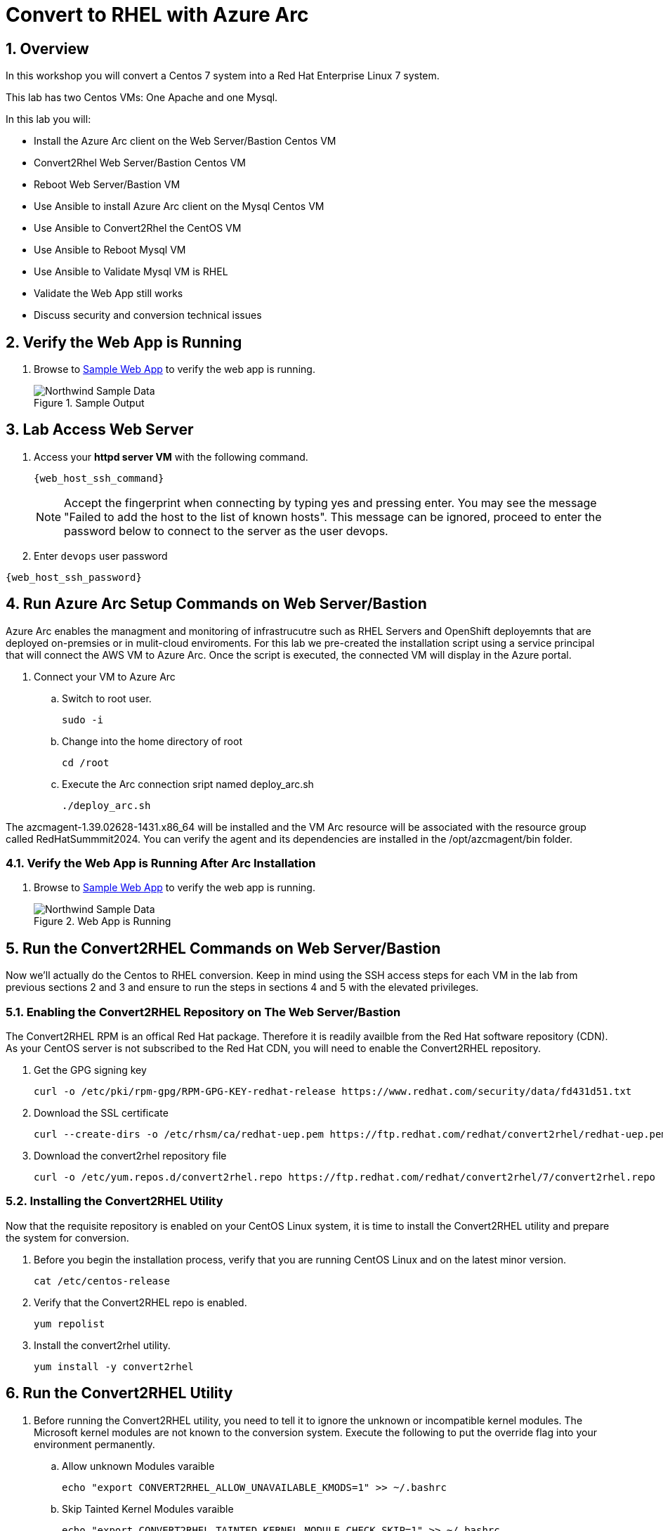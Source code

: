 :numbered:
:web_app: http://{web_app_url}

= Convert to RHEL with Azure Arc

== Overview
In this workshop you will convert a Centos 7 system into a Red Hat Enterprise Linux 7 system.

This lab has two Centos VMs: One Apache and one Mysql.

In this lab you will:

* Install the Azure Arc client on the Web Server/Bastion Centos VM
* Convert2Rhel Web Server/Bastion Centos VM
* Reboot Web Server/Bastion VM
* Use Ansible to install Azure Arc client on the Mysql Centos VM
* Use Ansible to Convert2Rhel the CentOS VM
* Use Ansible to Reboot Mysql VM
* Use Ansible to Validate Mysql VM is RHEL
* Validate the Web App still works
* Discuss security and conversion technical issues

== Verify the Web App is Running

. Browse to {web_app}[Sample Web App^] to verify the web app is running.
+
.Sample Output
+
image::Northwind_Sample_Data.jpg[align=center]

== Lab Access Web Server

. Access your *httpd server VM* with the following command.
+
[source,bash,subs="attributes",role=execute]
----
{web_host_ssh_command}
----
+

NOTE: Accept the fingerprint when connecting by typing yes and pressing enter. You may see the message "Failed to add the host to the list of known hosts". This message can be ignored, proceed to enter the password below to connect to the server as the user devops.

. Enter `devops` user password

[source,bash,subs="attributes",role=execute]
----
{web_host_ssh_password}
----

== Run Azure Arc Setup Commands on Web Server/Bastion

Azure Arc enables the managment and monitoring of infrastrucutre such as RHEL Servers and OpenShift deployemnts that are deployed on-premsies or in mulit-cloud enviroments.
For this lab we pre-created the installation script using a service principal that will connect the AWS VM to Azure Arc.
Once the script is executed, the connected VM will display in the Azure portal.

. Connect your VM to Azure Arc
+
.. Switch to root user.
+
[source,bash,role=execute]
----
sudo -i
----

.. Change into the home directory of root
+
[source,bash,role=execute]
----
cd /root
----

.. Execute the Arc connection sript named deploy_arc.sh
+
[source,bash,role=execute]
----
./deploy_arc.sh
----

The azcmagent-1.39.02628-1431.x86_64 will be installed and the VM Arc resource will be associated with the resource group called RedHatSummmit2024.
You can verify the agent and its dependencies are installed in the /opt/azcmagent/bin folder.

=== Verify the Web App is Running After Arc Installation

. Browse to {web_app}[Sample Web App^] to verify the web app is running.
+
.Web App is Running
+
image::Northwind_Sample_Data.jpg[align=center]

== Run the Convert2RHEL Commands on Web Server/Bastion

Now we'll actually do the Centos to RHEL conversion. Keep in mind using the SSH access steps for each VM in the lab from previous sections 2 and 3 and ensure to run the steps in sections 4 and 5 with the elevated privileges.

=== Enabling the Convert2RHEL Repository on The Web Server/Bastion

The Convert2RHEL RPM is an offical Red Hat package.
Therefore it is readily availble from the Red Hat software repository (CDN).
As your CentOS server is not subscribed to the Red Hat CDN, you will need to enable the Convert2RHEL repository.

. Get the GPG signing key
+
[source,bash,role=execute]
----
curl -o /etc/pki/rpm-gpg/RPM-GPG-KEY-redhat-release https://www.redhat.com/security/data/fd431d51.txt
----

. Download the SSL certificate
+
[source,bash,role=execute]
----
curl --create-dirs -o /etc/rhsm/ca/redhat-uep.pem https://ftp.redhat.com/redhat/convert2rhel/redhat-uep.pem
----

. Download the convert2rhel repository file
+
[source,bash,role=execute]
----
curl -o /etc/yum.repos.d/convert2rhel.repo https://ftp.redhat.com/redhat/convert2rhel/7/convert2rhel.repo
----

=== Installing the Convert2RHEL Utility

Now that the requisite repository is enabled on your CentOS Linux system, it is time to install the Convert2RHEL utility and prepare the system for conversion.

. Before you begin the installation process, verify that you are running CentOS Linux and on the latest minor version.
+
[source,bash,role=execute]
----
cat /etc/centos-release
----

. Verify that the Convert2RHEL repo is enabled.
+
[source,bash,role=execute]
----
yum repolist
----

. Install the convert2rhel utility.
+
[source,bash,role=execute]
----
yum install -y convert2rhel
----

== Run the Convert2RHEL Utility

. Before running the Convert2RHEL utility, you need to tell it to ignore the unknown or incompatible kernel modules.
The Microsoft kernel modules are not known to the conversion system.
Execute the following to put the override flag into your environment permanently.
.. Allow unknown Modules varaible
+
[source,bash,role=execute]
----
echo "export CONVERT2RHEL_ALLOW_UNAVAILABLE_KMODS=1" >> ~/.bashrc
----

.. Skip Tainted Kernel Modules varaible
+
[source,bash,role=execute]
----
echo "export CONVERT2RHEL_TAINTED_KERNEL_MODULE_CHECK_SKIP=1" >> ~/.bashrc
----

.. Skip Kernel Currencey Check varaible
+
[source,bash,role=execute]
----
echo "export CONVERT2RHEL_SKIP_KERNEL_CURRENCY_CHECK=1" >> ~/.bashrc
----

.. Skip Outdated Package Check varaible
+
[source,bash,role=execute]
----
echo "export CONVERT2RHEL_OUTDATED_PACKAGE_CHECK_SKIP=1" >> ~/.bashrc
----

.. Now Load the variable(s) into the active shell
+
[source,bash,role=execute]
----
source ~/.bashrc
----

. In order to automate this process, you need to use activation key in the conversion command.
+
[source,bash,role=execute]
----
convert2rhel --org 12451665 --activationkey convert2rhel -y
----
+
NOTE: This process takes some time!
The above process ask to confirm at several steps.
Adding a `-y` as an argument will automate the input.

. Now that the conversion has been deployed successfully, you will need to reboot the system in order to put the changes into effect.
Reboot is required because the system is now running a Red Hat Enterprise Linux Kernel `kernel-3.10.0-1160.118.1.el7.x86_64`

+
[source,bash,role=execute]
----
reboot
----
+
NOTE: Your connection to the bastion will drop.
After a few minutes, the VM should be up again.
Try to connect again.

. Access your *httpd server/bastion VM* with the following command.
+
[source,bash,subs="attributes",role=execute]
----
{web_host_ssh_command}
----
+
.`devops` user password
[source,bash,subs="attributes",role=execute]
----
{web_host_ssh_password}
----

. Verify the system is running on Red Hat Enterprise Linux.
+
[source,bash,role=execute]
----
cat /etc/redhat-release
----

. Verify that the necessary Red Hat repositories are enabled.
Also, note that none of the old CentOS repos are available.
+
[source,bash,role=execute]
----
yum repolist
----

. Now you can review the logs from the conversion itself.

+
[source,bash,role=execute]
----
less /var/log/convert2rhel/convert2rhel.log
----

NOTE: Use the down arrow key or page down key to view more of the log. 
To close the log, simply press the "q" key for quit.

. Verify the Web Application still functions by browsing to {web_app}[Sample Web App^] to verify the web app is running.

+
.Sample App still running after convert2rhel
+

image::Northwind_Sample_Data.jpg[]

== Remote Convert to RHEL: Convert the MySQL Host

. Install EPEL and Ansible on Web Server/Bastion
+
[source,bash,role=execute]
----
yum install https://dl.fedoraproject.org/pub/epel/epel-release-latest-7.noarch.rpm -y
yum install -y ansible tmux
----

. Start `tmux` so your session doesn't detach
+
[source,bash,role=execute]
----
tmux
----

. Run the playbook to set up Arc on the Mysql host
+
[source,bash,role=execute]
----
ansible-playbook -v deploy_arc.yaml
----

. Run the playbook to Convert to RHEL the Mysql host
+
[source,bash,role=execute]
----
ansible-playbook -v convert_to_rhel.yaml
----
+
NOTE: This takes just over 15 mintues.
Keep aware of the job, and make sure that the terminal doesn't disconnect.
It shouldn't, but you never know.

== Congratulations!

You have converted from Centos to RHEL, and it's displayed in Arc on the instructors main screen.

. Optional Lab
+
Log into Azure portal.
+
NOTE: In order to log into the Azure portal, you will need user credentials which you can obtain from lab instructors.
+
. Logging into the Azure portal requires the use of Azure Authenticator which can be installed on your mobile device.
. Once logged into the Azure portal you can navigate to a few key areas
+
* Arc resource blade and find the Infrastructure section and click on Machines to find your VM's connected via Azure Arc
+
image::Azure_Arc_Portal_A.png[align=center]
+
* Once you have chosen a specfic VM from the Mahcines list, you can deploy additional extentions sush as Custom Script Extenstion for Linux, assign polices to the VM, or enable Monitor insights which will allow you to view and create reports such as VM performance and workload networkign mapping.
+
image::Azure_Arc_Portal_B.png[align=center]

== Notes from the Field

Convert2Rhel can fail to complete for a varity of reasons, such as 3rd party packages which are not offically supported by Red Hat. In some cases there will be just a simple warning that a specfic package will not be replaced during the conversion process and the converion process will still complete. It is recommneded to check to see if the package that was skipped to ensure proper operation after the conversion and the kernel is updated and loaded.

In other cases the conversion process will initiate a roll back to the state it was before running the conversion. In these cases, you will need to either remidiate the issue such as removing the package, unloading the module from starting or changing enviromental variables that will skip the process in the conversion process.

The most common enviromental variables (Note not recommended for production systems):

** Solution 1: `echo "export CONVERT2RHEL_ALLOW_UNAVAILABLE_KMODS=1" >> ~/.bashrc; source ~/.bashrc`
** Solution 2: `echo "export CONVERT2RHEL_TAINTED_KERNEL_MODULE_CHECK_SKIP=1" >> ~/.bashrc; source ~/.bashrc`
** Solution 3: `echo "export CONVERT2RHEL_SKIP_KERNEL_CURRENCY_CHECK=1" >> ~/.bashrc; source ~/.bashrc`
** Solution 4: `echo "export CONVERT2RHEL_OUTDATED_PACKAGE_CHECK_SKIP=1" >> ~/.bashrc; source ~/.bashrc`
